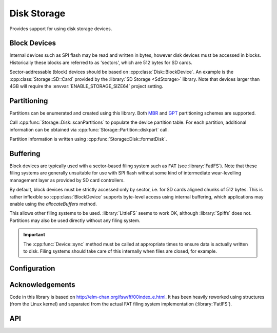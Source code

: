 Disk Storage
============

.. highlight:: bash

Provides support for using disk storage devices.


Block Devices
-------------

Internal devices such as SPI flash may be read and written in bytes, however disk devices
must be accessed in blocks. Historically these blocks are referred to as 'sectors',
which are 512 bytes for SD cards.

Sector-addressable (block) devices should be based on :cpp:class:`Disk::BlockDevice`.
An example is the :cpp:class:`Storage::SD::Card` provided by the :library:`SD Storage <SdStorage>` library.
Note that devices larger than 4GB will require the :envvar:`ENABLE_STORAGE_SIZE64` project setting.


Partitioning
------------

Partitions can be enumerated and created using this library. Both
`MBR <https://en.wikipedia.org/wiki/Master_boot_record>`__
and
`GPT <https://en.wikipedia.org/wiki/GUID_Partition_Table>`__
partitioning schemes are supported.

Call :cpp:func:`Storage::Disk::scanPartitions` to populate the device partition table.
For each partition, additional information can be obtained via :cpp:func:`Storage::Partition::diskpart` call.

Partition information is written using :cpp:func:`Storage::Disk::formatDisk`.


Buffering
---------

Block devices are typically used with a sector-based filing system such as ``FAT`` (see :library:`FatIFS`).
Note that these filing systems are generally unsuitable for use with SPI flash without some kind
of intermediate wear-levelling management layer as provided by SD card controllers.

By default, block devices must be strictly accessed only by sector, i.e. for SD cards aligned chunks of 512 bytes.
This is rather inflexible so :cpp:class:`BlockDevice` supports byte-level access using internal buffering,
which applications may enable using the `allocateBuffers` method.

This allows other filing systems to be used. :library:`LittleFS` seems to work OK, although :library:`Spiffs` does not.
Partitions may also be used directly without any filing system.

.. important::

   The :cpp:func:`Device::sync` method must be called at appropriate times to ensure data is actually written
   to disk. Filing systems should take care of this internally when files are closed, for example.


Configuration
-------------

.. envvar:: DISK_MAX_SECTOR_SIZE

   default: 512

   Determines the minimum supported read/write block size for storage devices.

   For example, AF disks use 4096-byte sectors so internal reads and writes must be a multiple of this value.
   This will increase the internal buffer sizes and so consume more RAM.


Acknowledgements
----------------

Code in this library is based on http://elm-chan.org/fsw/ff/00index_e.html.
It has been heavily reworked using structures (from the Linux kernel)
and separated from the actual FAT filing system implementation (:library:`FatIFS`).


API
---

.. doxygennamespace:: Storage::Disk
   :members:
